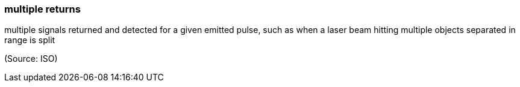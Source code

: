 === multiple returns

multiple signals returned and detected for a given emitted pulse, such as when a laser beam hitting multiple objects separated in range is split

(Source: ISO)

